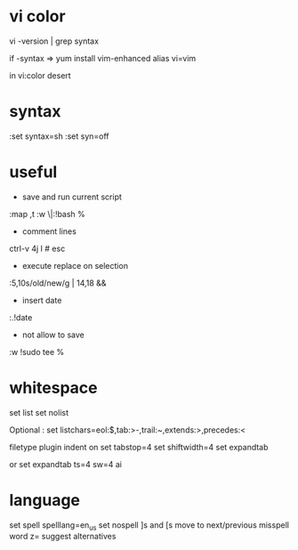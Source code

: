 
* vi color

vi -version | grep syntax

if -syntax => 
yum install vim-enhanced
alias vi=vim

in vi:color desert

* syntax

:set syntax=sh
:set syn=off

* useful

- save and run current script
:map ,t :w \|:!bash %

- comment lines
ctrl-v 4j I # esc

- execute replace on selection
:5,10s/old/new/g | 14,18 &&

- insert date
:.!date

- not allow to save
:w !sudo tee %
* whitespace

set list
set nolist

Optional :
set listchars=eol:$,tab:>-,trail:~,extends:>,precedes:<

filetype plugin indent on
set tabstop=4
set shiftwidth=4
set expandtab

or
set expandtab ts=4 sw=4 ai

* language

set spell spelllang=en_us
set nospell
]s and [s move to next/previous misspell word
z= suggest alternatives


